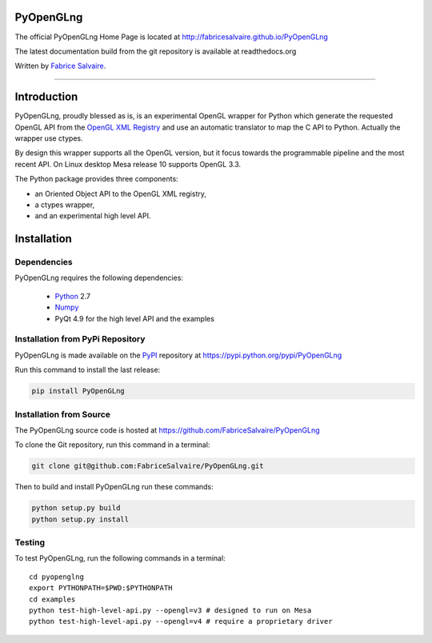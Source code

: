 .. -*- Mode: rst -*-

.. -*- Mode: rst -*-

.. |ohloh| image:: https://www.openhub.net/accounts/230426/widgets/account_tiny.gif
   :target: https://www.openhub.net/accounts/fabricesalvaire
   :alt: Fabrice Salvaire's Ohloh profile
   :height: 15px
   :width:  80px

.. |PyOpenGLngUrl| replace:: http://fabricesalvaire.github.io/PyOpenGLng

.. |PyOpenGLngHomePage| replace:: PyOpenGLng Home Page
.. _PyOpenGLngHomePage: http://fabricesalvaire.github.io/PyOpenGLng

.. |PyOpenGLngDoc| replace:: PyOpenGLng Documentation
.. _PyOpenGLngDoc: http://pyopenglng.readthedocs.org/en/latest

.. |PyOpenGLng@readthedocs-badge| image:: https://readthedocs.org/projects/pyopenglng/badge/?version=latest
   :target: http://pyopenglng.readthedocs.org/en/latest

.. |PyOpenGLng@github| replace:: https://github.com/FabriceSalvaire/PyOpenGLng
.. .. _PyOpenGLng@github: https://github.com/FabriceSalvaire/PyOpenGLng

.. |PyOpenGLng@readthedocs| replace:: http://pyopenglng.readthedocs.org
.. .. _PyOpenGLng@readthedocs: http://pyopenglng.readthedocs.org

.. |PyOpenGLng@pypi| replace:: https://pypi.python.org/pypi/PyOpenGLng
.. .. _PyOpenGLng@pypi: https://pypi.python.org/pypi/PyOpenGLng

.. |Build Status| image:: https://travis-ci.org/FabriceSalvaire/PyOpenGLng.svg?branch=master
   :target: https://travis-ci.org/FabriceSalvaire/PyOpenGLng
   :alt: PyOpenGLng build status @travis-ci.org

.. End
.. -*- Mode: rst -*-

.. |Python| replace:: Python
.. _Python: http://python.org

.. |PyPI| replace:: PyPI
.. _PyPI: https://pypi.python.org/pypi

.. |Numpy| replace:: Numpy
.. _Numpy: http://www.numpy.org

.. |Sphinx| replace:: Sphinx
.. _Sphinx: http://sphinx-doc.org

.. End

============
 PyOpenGLng
============

The official PyOpenGLng Home Page is located at |PyOpenGLngUrl|

The latest documentation build from the git repository is available at readthedocs.org |PyOpenGLng@readthedocs-badge|

Written by `Fabrice Salvaire <http://fabrice-salvaire.pagesperso-orange.fr>`_.

|Build Status|

-----

.. -*- Mode: rst -*-


==============
 Introduction
==============

PyOpenGLng, proudly blessed as is, is an experimental OpenGL wrapper for |Python| which generate the
requested OpenGL API from the `OpenGL XML Registry
<https://cvs.khronos.org/svn/repos/ogl/trunk/doc/registry/public/api>`_ and use an automatic
translator to map the C API to Python. Actually the wrapper use ctypes.

By design this wrapper supports all the OpenGL version, but it focus towards the programmable
pipeline and the most recent API. On Linux desktop Mesa release 10 supports OpenGL 3.3.

The Python package provides three components:

* an Oriented Object API to the OpenGL XML registry,
* a ctypes wrapper,
* and an experimental high level API.

.. End

.. -*- Mode: rst -*-

.. _installation-page:


==============
 Installation
==============

Dependencies
------------

PyOpenGLng requires the following dependencies:

 * |Python|_ 2.7
 * |Numpy|_
 * PyQt 4.9 for the high level API and the examples

Installation from PyPi Repository
---------------------------------

PyOpenGLng is made available on the |Pypi|_ repository at |PyOpenGLng@pypi|

Run this command to install the last release:

.. code-block:: sh

  pip install PyOpenGLng

Installation from Source
------------------------

The PyOpenGLng source code is hosted at |PyOpenGLng@github|

To clone the Git repository, run this command in a terminal:

.. code-block:: sh

  git clone git@github.com:FabriceSalvaire/PyOpenGLng.git

Then to build and install PyOpenGLng run these commands:

.. code-block:: sh

  python setup.py build
  python setup.py install

Testing
-------

To test PyOpenGLng, run the following commands in a terminal::

  cd pyopenglng
  export PYTHONPATH=$PWD:$PYTHONPATH
  cd examples
  python test-high-level-api.py --opengl=v3 # designed to run on Mesa
  python test-high-level-api.py --opengl=v4 # require a proprietary driver

..
  How To Install PyOpenGLng
  The PyOpenGLng project is hosted on `github <http://github.com/FabriceSalvaire/PyOpenGLng>`_.
  Requirements
  Building & Installing
  Download and unpack the source, then run the following commands in a terminal::

.. End

.. End
